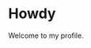 #+STARTUP: nofold
#+HTML: <a href="https://www.youtube.com/watch?v=dQw4w9WgXcQ">
#+HTML: <img src="https://user-images.githubusercontent.com/18245694/87717402-9c611100-c7b0-11ea-9db6-2348e478272b.png" width="240px" align="right" alt="vednoc's avatar image"/>
#+HTML: </a>

* Howdy

Welcome to my profile.
